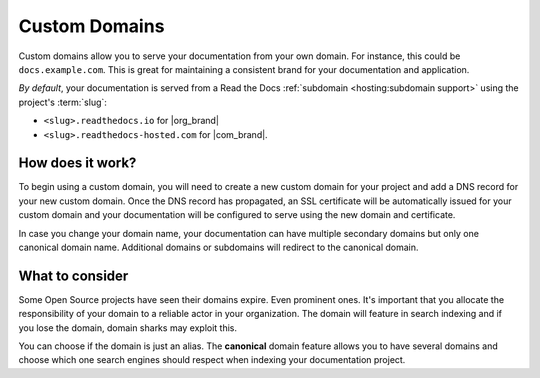 Custom Domains
==============

Custom domains allow you to serve your documentation from your own domain.
For instance, this could be ``docs.example.com``.
This is great for maintaining a consistent brand for your documentation and application.

*By default*, your documentation is served from a Read the Docs :ref:`subdomain <hosting:subdomain support>` using the project's :term:`slug`:

* ``<slug>.readthedocs.io`` for |org_brand|
* ``<slug>.readthedocs-hosted.com`` for |com_brand|.

How does it work?
-----------------

To begin using a custom domain, you will need to create a new custom domain for your project and add a DNS record for your new custom domain.
Once the DNS record has propagated, an SSL certificate will be automatically issued for your custom domain and your documentation will be configured to serve using the new domain and certificate.

In case you change your domain name, your documentation can have multiple secondary domains but only one canonical domain name.
Additional domains or subdomains will redirect to the canonical domain.

What to consider
----------------

Some Open Source projects have seen their domains expire. Even prominent ones.
It's important that you allocate the responsibility of your domain to a reliable actor in your organization.
The domain will feature in search indexing and if you lose the domain, domain sharks may exploit this.

You can choose if the domain is just an alias.
The **canonical** domain feature allows you to have several domains and choose which one search engines should respect when indexing your documentation project.

.. seealso::

    :doc:`/guides/custom-domains`
        Information on creating and managing custom domains, and common configurations you might use to set up your domain
